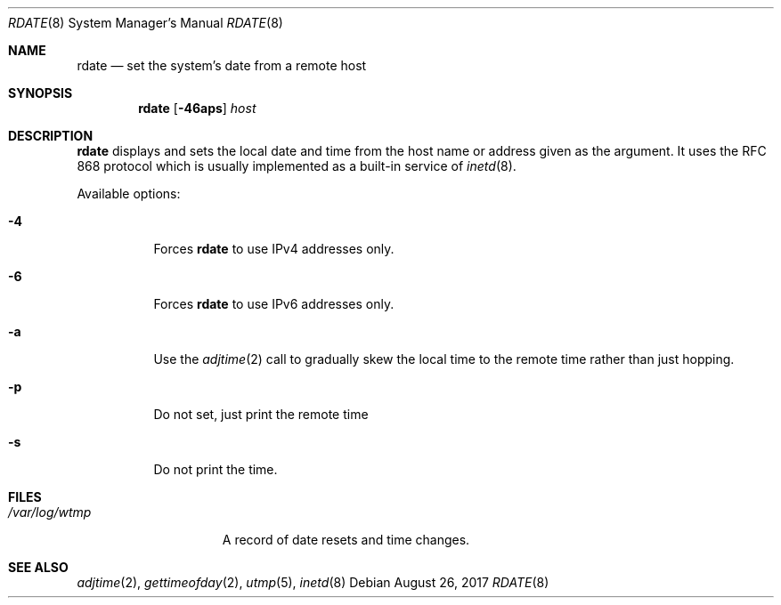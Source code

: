 .\"	$NetBSD: rdate.8,v 1.14 2017/08/27 20:45:47 wiz Exp $
.\"
.\" Copyright (c) 1994 Christos Zoulas
.\" All rights reserved.
.\"
.\" Redistribution and use in source and binary forms, with or without
.\" modification, are permitted provided that the following conditions
.\" are met:
.\" 1. Redistributions of source code must retain the above copyright
.\"    notice, this list of conditions and the following disclaimer.
.\" 2. Redistributions in binary form must reproduce the above copyright
.\"    notice, this list of conditions and the following disclaimer in the
.\"    documentation and/or other materials provided with the distribution.
.\"
.\" THIS SOFTWARE IS PROVIDED BY THE AUTHOR ``AS IS'' AND ANY EXPRESS OR
.\" IMPLIED WARRANTIES, INCLUDING, BUT NOT LIMITED TO, THE IMPLIED WARRANTIES
.\" OF MERCHANTABILITY AND FITNESS FOR A PARTICULAR PURPOSE ARE DISCLAIMED.
.\" IN NO EVENT SHALL THE AUTHOR BE LIABLE FOR ANY DIRECT, INDIRECT,
.\" INCIDENTAL, SPECIAL, EXEMPLARY, OR CONSEQUENTIAL DAMAGES (INCLUDING, BUT
.\" NOT LIMITED TO, PROCUREMENT OF SUBSTITUTE GOODS OR SERVICES; LOSS OF USE,
.\" DATA, OR PROFITS; OR BUSINESS INTERRUPTION) HOWEVER CAUSED AND ON ANY
.\" THEORY OF LIABILITY, WHETHER IN CONTRACT, STRICT LIABILITY, OR TORT
.\" (INCLUDING NEGLIGENCE OR OTHERWISE) ARISING IN ANY WAY OUT OF THE USE OF
.\" THIS SOFTWARE, EVEN IF ADVISED OF THE POSSIBILITY OF SUCH DAMAGE.
.\"
.Dd August 26, 2017
.Dt RDATE 8
.Os
.Sh NAME
.Nm rdate
.Nd set the system's date from a remote host
.Sh SYNOPSIS
.Nm
.Op Fl 46aps
.Ar host
.Sh DESCRIPTION
.Nm
displays and sets the local date and time from the
host name or address given as the argument.
It uses the RFC 868 protocol which is usually implemented as a
built-in service of
.Xr inetd 8 .
.Pp
Available options:
.Bl -tag -width indent
.It Fl 4
Forces
.Nm
to use IPv4 addresses only.
.It Fl 6
Forces
.Nm
to use IPv6 addresses only.
.It Fl a
Use the
.Xr adjtime 2
call to gradually skew the local time to the
remote time rather than just hopping.
.It Fl p
Do not set, just print the remote time
.It Fl s
Do not print the time.
.El
.Sh FILES
.Bl -tag -width /var/log/wtmp -compact
.It Pa /var/log/wtmp
A record of date resets and time changes.
.El
.Sh SEE ALSO
.Xr adjtime 2 ,
.Xr gettimeofday 2 ,
.Xr utmp 5 ,
.Xr inetd 8
